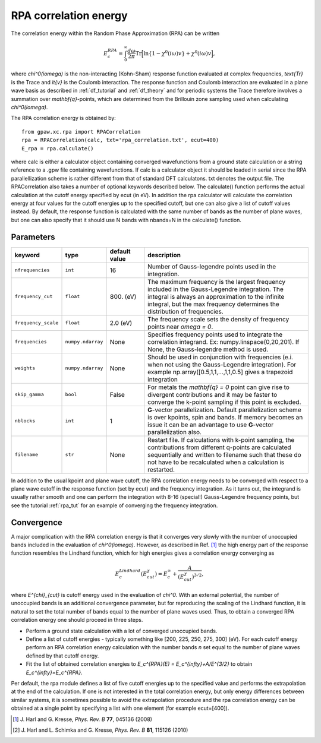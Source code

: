 .. _rpa:

=======================
RPA correlation energy
=======================

The correlation energy within the Random Phase Approximation (RPA) can be written

.. math::

  E_c^{RPA} = \int_0^{\infty}\frac{d\omega}{2\pi}\text{Tr}\Big[\text{ln}\{1-\chi^0(i\omega)v\}+\chi^0(i\omega)v\Big],

where `\chi^0(i\omega)` is the non-interacting (Kohn-Sham) response function evaluated at complex frequencies, `\text{Tr}` is the Trace and `\it{v}` is the Coulomb interaction. The response function and Coulomb interaction are evaluated in a plane wave basis as described in :ref:`df_tutorial` and :ref:`df_theory` and for periodic systems the Trace therefore involves a summation over `\mathbf{q}`-points, which are determined from the Brillouin zone sampling used when calculating `\chi^0(i\omega)`.

The RPA correlation energy is obtained by::

    from gpaw.xc.rpa import RPACorrelation
    rpa = RPACorrelation(calc, txt='rpa_correlation.txt', ecut=400)
    E_rpa = rpa.calculate()

where calc is either a calculator object containing converged wavefunctions from a ground state calculation or a string reference to a .gpw file containing wavefunctions. If calc is a calculator object it should be loaded in serial since the RPA parallellization scheme is rather different from that of standard DFT calculatons. txt denotes the output file. The RPACorrelation also takes a number of optional keywords described below. The calculate() function performs the actual calculation at the cutoff energy specified by ecut (in eV). In addition the rpa calculator will calculate the correlation energy at four values for the cutoff energies up to the specified cutoff, but one can also give a list of cutoff values instead. By default, the response function is calculated with the same number of bands as the number of plane waves, but one can also specify that it should use N bands with nbands=N in the calculate() function.


Parameters
==========

=================== ================== =================== ==================================================================
keyword             type               default value       description
=================== ================== =================== ==================================================================
``nfrequencies``    ``int``            16                  Number of Gauss-legendre points used in the
                                                           integration.
``frequency_cut``   ``float``          800. (eV)           The maximum frequency is the largest frequency
                                                           included in the Gauss-Legendre integration. The integral is
                                                           always an approximation to the infinite integral, but the
                                                           max frequency determines the distribution of frequencies.
``frequency_scale`` ``float``          2.0 (eV)            The frequency scale sets the density of frequency
                                                           points near `\omega = 0`.
``frequencies``     ``numpy.ndarray``  None                Specifies frequency points used to integrate the
                                                           correlation integrand.
                                                           Ex: numpy.linspace(0,20,201). If None, the Gauss-legendre
                                                           method is used.
``weights``         ``numpy.ndarray``  None                Should be used in conjunction with frequencies (e.i.
                                                           when not using the Gauss-Legendre integration). For example
                                                           np.array([0.5,1,1,...,1,1,0.5] gives a trapezoid integration
``skip_gamma``      ``bool``           False               For metals the `\mathbf{q} = 0` point can give rise
                                                           to divergent contributions and it may be faster to converge
                                                           the k-point sampling if this point is excluded.
``nblocks``         ``int``            1                   **G**-vector parallelization. Default parallelization scheme is over
                                                           kpoints, spin and bands. If memory becomes an issue it can be an
                                                           advantage to use **G**-vector parallelization also.
``filename``        ``str``            None                Restart file. If calculations with k-point sampling, the
                                                           contributions from different q-points are calculated
                                                           sequentially and written to filename such that these do not have
                                                           to be recalculated when a calculation is restarted.
=================== ================== =================== ==================================================================

In addition to the usual kpoint and plane wave cutoff, the RPA correlation energy needs to be converged with respect to a plane wave cutoff in the response function (set by ecut) and the frequency integration. As it turns out, the integrand is usually  rather smooth and one can perform the integration with 8-16 (special!) Gauss-Legendre frequency points, but see the tutorial :ref:`rpa_tut` for an example of converging the frequency integration.
        
Convergence
===========

A major complication with the RPA correlation energy is that it converges very slowly with the number of unoccupied bands included in the evaluation of `\chi^0(i\omega)`. However, as described in Ref. \ [#Harl1]_ the high energy part of the response function resembles the Lindhard function, which for high energies gives a correlation energy converging as

.. math::

  E_c^{Lindhard}(E^{\chi}_{cut}) = E_c^{\infty}+\frac{A}{(E^{\chi}_{cut})^{3/2}},

where `E^{\chi}_{cut}` is cutoff energy used in the evaluation of `\chi^0`. With an external potential, the number of unoccupied bands is an additional convergence parameter, but for reproducing the scaling of the Lindhard function, it is natural to set the total number of bands equal to the number of plane waves used. Thus, to obtain a converged RPA correlation energy one should proceed in three steps.

* Perform a ground state calculation with a lot of converged unoccupied bands.
  
* Define a list of cutoff energies - typically something like [200, 225, 250, 275, 300] (eV). For each cutoff energy perform an RPA correlation energy calculation with the number bands `n` set equal to the number of plane waves defined by that cutoff energy.

* Fit the list of obtained correlation energies to `E_c^{RPA}(E) = E_c^{\infty}+A/E^{3/2}` to obtain `E_c^{\infty}=E_c^{RPA}`.

Per default, the rpa module defines a list of five cutoff energies up to the specified value and performs the extrapolation at the end of the calculation. If one is not interested in the total correlation energy, but only energy differences between similar systems, it is sometimes possible to avoid the extrapolation procedure and the rpa correlation energy can be obtained at a single point by specifying a list with one element (for example ecut=[400]).

.. [#Harl1] J. Harl and G. Kresse,
            *Phys. Rev. B* **77**, 045136 (2008)

.. [#Harl2] J. Harl and L. Schimka and G. Kresse,
            *Phys. Rev. B* **81**, 115126 (2010)
